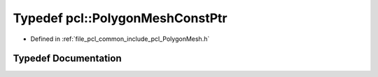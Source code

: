 .. _exhale_typedef_namespacepcl_1a4fe7e288e4f9c0b4ce1d51615d10a159:

Typedef pcl::PolygonMeshConstPtr
================================

- Defined in :ref:`file_pcl_common_include_pcl_PolygonMesh.h`


Typedef Documentation
---------------------


.. doxygentypedef:: pcl::PolygonMeshConstPtr

